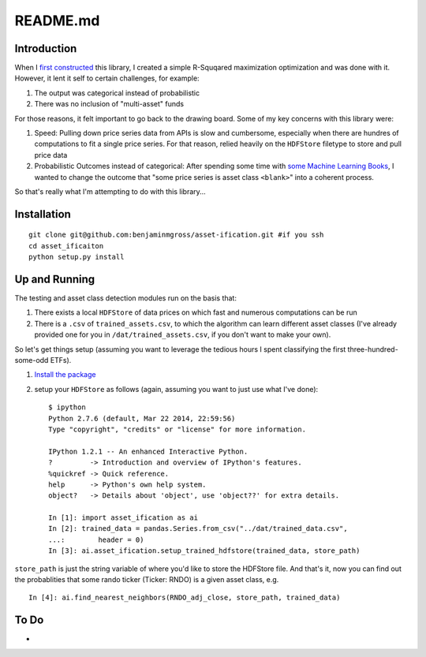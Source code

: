 README.md
=========

Introduction
------------

When I `first
constructed <http://www.github.com/benjaminmgross/asset_class>`__ this
library, I created a simple R-Squqared maximization optimization and was
done with it. However, it lent it self to certain challenges, for
example:

1. The output was categorical instead of probabilistic
2. There was no inclusion of "multi-asset" funds

For those reasons, it felt important to go back to the drawing board.
Some of my key concerns with this library were:

1. Speed: Pulling down price series data from APIs is slow and
   cumbersome, especially when there are hundres of computations to fit
   a single price series. For that reason, relied heavily on the
   ``HDFStore`` filetype to store and pull price data

2. Probabilistic Outcomes instead of categorical: After spending some
   time with
   `some <http://www.amazon.com/Building-Machine-Learning-Systems-Python/dp/1782161406>`__
   `Machine Learning
   Books <http://www.amazon.com/Machine-Learning-Probabilistic-Perspective-Computation/dp/0262018020>`__,
   I wanted to change the outcome that "some price series is asset class
   ``<blank>``" into a coherent process.

So that's really what I'm attempting to do with this library...

Installation
------------

::

    git clone git@github.com:benjaminmgross/asset-ification.git #if you ssh
    cd asset_ificaiton
    python setup.py install

Up and Running
--------------

The testing and asset class detection modules run on the basis that:

1. There exists a local ``HDFStore`` of data prices on which fast and
   numerous computations can be run
2. There is a ``.csv`` of ``trained_assets.csv``, to which the algorithm
   can learn different asset classes (I've already provided one for you
   in ``/dat/trained_assets.csv``, if you don't want to make your own).

So let's get things setup (assuming you want to leverage the tedious
hours I spent classifying the first three-hundred-some-odd ETFs).

1. `Install the package <#installation>`__
2. setup your ``HDFStore`` as follows (again, assuming you want to just
   use what I've done):

   ::

       $ ipython
       Python 2.7.6 (default, Mar 22 2014, 22:59:56) 
       Type "copyright", "credits" or "license" for more information.

       IPython 1.2.1 -- An enhanced Interactive Python.
       ?         -> Introduction and overview of IPython's features.
       %quickref -> Quick reference.
       help      -> Python's own help system.
       object?   -> Details about 'object', use 'object??' for extra details.

       In [1]: import asset_ification as ai
       In [2]: trained_data = pandas.Series.from_csv("../dat/trained_data.csv", 
       ...:        header = 0)
       In [3]: ai.asset_ification.setup_trained_hdfstore(trained_data, store_path)

``store_path`` is just the string variable of where you'd like to store
the HDFStore file. And that's it, now you can find out the probablities
that some rando ticker (Ticker: RNDO) is a given asset class, e.g.

::

        In [4]: ai.find_nearest_neighbors(RNDO_adj_close, store_path, trained_data)

To Do
-----

-  

